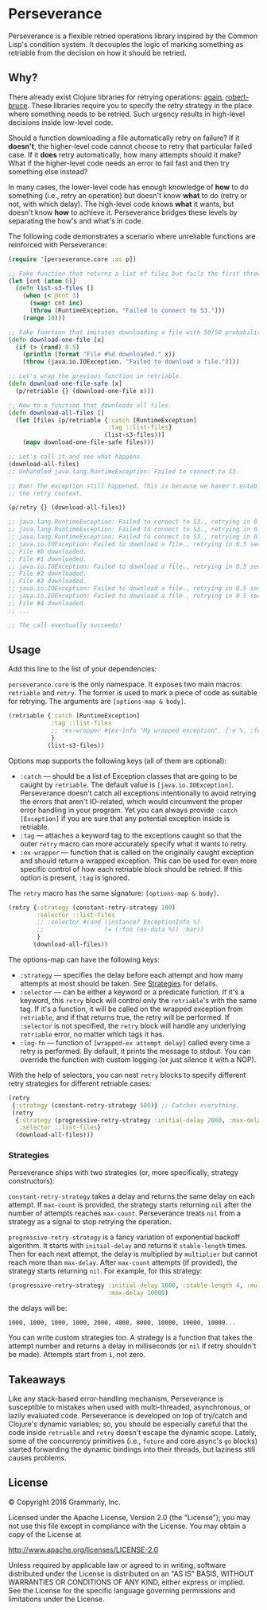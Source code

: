 * Perseverance

  Perseverance is a flexible retried operations library inspired by the Common
  Lisp's condition system. It decouples the logic of marking something as
  retriable from the decision on how it should be retried.

** Why?

   There already exist Clojure libraries for retrying operations: [[https://github.com/liwp/again][again]],
   [[https://github.com/joegallo/robert-bruce][robert-bruce]]. These libraries require you to specify the retry strategy in the
   place where something needs to be retried. Such urgency results in
   high-level decisions inside low-level code.

   Should a function downloading a file automatically retry on failure? If it
   *doesn't*, the higher-level code cannot choose to retry that particular failed
   case. If it *does* retry automatically, how many attempts should it make?
   What if the higher-level code needs an error to fail fast and then try
   something else instead?

   In many cases, the lower-level code has enough knowledge of *how* to do
   something (i.e., retry an operation) but doesn't know *what* to do (retry or
   not, with which delay). The high-level code knows *what* it wants, but
   doesn't know *how* to achieve it. Perseverance bridges these levels by
   separating the how's and what's in code.

   The following code demonstrates a scenario where unreliable functions are
   reinforced with Perseverance:

   #+BEGIN_SRC clojure
(require '[perseverance.core :as p])

;; Fake function that returns a list of files but fails the first three times.
(let [cnt (atom 0)]
  (defn list-s3-files []
    (when (< @cnt 3)
      (swap! cnt inc)
      (throw (RuntimeException. "Failed to connect to S3.")))
    (range 10)))

;; Fake function that imitates downloading a file with 50/50 probability.
(defn download-one-file [x]
  (if (> (rand) 0.5)
    (println (format "File #%d downloaded." x))
    (throw (java.io.IOException. "Failed to download a file."))))

;; Let's wrap the previous function in retriable.
(defn download-one-file-safe [x]
  (p/retriable {} (download-one-file x)))

;; Now to a function that downloads all files.
(defn download-all-files []
  (let [files (p/retriable {:catch [RuntimeException]
                            :tag ::list-files}
                           (list-s3-files))]
    (mapv download-one-file-safe files)))

;; Let's call it and see what happens.
(download-all-files)
;; Unhandled java.lang.RuntimeException: Failed to connect to S3.

;; Bam! The exception still happened. This is because we haven't established
;; the retry context.

(p/retry {} (download-all-files))

;; java.lang.RuntimeException: Failed to connect to S3., retrying in 0.5 seconds...
;; java.lang.RuntimeException: Failed to connect to S3., retrying in 0.5 seconds...
;; java.lang.RuntimeException: Failed to connect to S3., retrying in 0.5 seconds...
;; java.io.IOException: Failed to download a file., retrying in 0.5 seconds...
;; File #0 downloaded.
;; File #1 downloaded.
;; java.io.IOException: Failed to download a file., retrying in 0.5 seconds...
;; File #2 downloaded.
;; File #3 downloaded.
;; java.io.IOException: Failed to download a file., retrying in 0.5 seconds...
;; java.io.IOException: Failed to download a file., retrying in 0.5 seconds...
;; File #4 downloaded.
;; ...

;; The call eventually succeeds!
   #+END_SRC

** Usage

   Add this line to the list of your dependencies:

   [[https://clojars.org/com.grammarly/perseverance][https://clojars.org/com.grammarly/perseverance/latest-version.svg]]

   =perseverance.core= is the only namespace. It exposes two main macros:
   =retriable= and =retry=. The former is used to mark a piece of code as
   suitable for retrying. The arguments are =[options-map & body]=.

   #+BEGIN_SRC clojure
(retriable {:catch [RuntimeException]
            :tag ::list-files
            ;; :ex-wrapper #(ex-info "My wrapped exception". {:e %, :foo :bar})
            }
           (list-s3-files))
   #+END_SRC

   Options map supports the following keys (all of them are optional):

   - =:catch= --- should be a list of Exception classes that are going to be
     caught by =retriable=. The default value is =[java.io.IOException]=.
     Perseverance doesn't catch all exceptions intentionally to avoid retrying
     the errors that aren't IO-related, which would circumvent the proper error
     handling in your program. Yet you can always provide =:catch [Exception]=
     if you are sure that any potential exception inside is retriable.
   - =:tag= --- attaches a keyword tag to the exceptions caught so that the
     outer =retry= macro can more accurately specify what it wants to retry.
   - =:ex-wrapper= --- function that is called on the originally caught
     exception and should return a wrapped exception. This can be used for even
     more specific control of how each retriable block should be retried. If
     this option is present, =:tag= is ignored.

   The =retry= macro has the same signature: =[options-map & body]=.

   #+BEGIN_SRC clojure
(retry {:strategy (constant-retry-strategy 100)
        :selector ::list-files
        ;; :selector #(and (instance? ExceptionInfo %)
        ;;                 (= (:foo (ex-data %)) :bar))
        }
       (download-all-files))
   #+END_SRC

   The options-map can have the following keys:

   - =:strategy= --- specifies the delay before each attempt and how many
     attempts at most should be taken. See [[#strategies][Strategies]] for details.
   - =:selector= --- can be either a keyword or a predicate function. If it's a
     keyword, this =retry= block will control only the =retriable='s with the
     same tag. If it's a function, it will be called on the wrapped exception from
     =retriable=, and if that returns true, the retry will be performed. If
     =:selector= is not specified, the =retry= block will handle any underlying
     =retriable= error, no matter which tags it has.
   - =:log-fn= --- function of =[wrapped-ex attempt delay]= called every time a
     retry is performed. By default, it prints the message to stdout. You can
     override the function with custom logging (or just silence it with a NOP).

   With the help of selectors, you can nest =retry= blocks to specify different
   retry strategies for different retriable cases:

   #+BEGIN_SRC clojure
(retry
 {:strategy (constant-retry-strategy 500)} ;; Catches everything.
 (retry
  {:strategy (progressive-retry-strategy :initial-delay 2000, :max-delay 10000)
   :selector ::list-files}
  (download-all-files)))
   #+END_SRC

*** Strategies

    Perseverance ships with two strategies (or, more specifically, strategy
    constructors):

    =constant-retry-strategy= takes a delay and returns the same delay on each
    attempt. If =max-count= is provided, the strategy starts returning =nil= after
    the number of attempts reaches =max-count=. Perseverance treats =nil= from a
    strategy as a signal to stop retrying the operation.

    =progressive-retry-strategy= is a fancy variation of exponential backoff
    algorithm. It starts with =initial-delay= and returns it =stable-length=
    times. Then for each next attempt, the delay is multiplied by =multiplier=
    but cannot reach more than =max-delay=. After =max-count= attempts (if
    provided), the strategy starts returning =nil=. For example, for this
    strategy:

    #+BEGIN_SRC clojure
(progressive-retry-strategy :initial-delay 1000, :stable-length 4, :multiplier 2,
                            :max-delay 10000)
    #+END_SRC

    the delays will be:

    : 1000, 1000, 1000, 1000, 2000, 4000, 8000, 10000, 10000, 10000...

    You can write custom strategies too. A strategy is a function that takes the
    attempt number and returns a delay in milliseconds (or =nil= if retry
    shouldn't be made). Attempts start from =1=, not zero.

** Takeaways

   Like any stack-based error-handling mechanism, Perseverance is susceptible to
   mistakes when used with multi-threaded, asynchronous, or lazily evaluated code.
   Perseverance is developed on top of try/catch and Clojure's dynamic
   variables; so, you should be especially careful that the code inside
   =retriable= and =retry= doesn't escape the dynamic scope. Lately, some of the
   concurrency primitives (i.e., =future= and core.async's =go= blocks) started
   forwarding the dynamic bindings into their threads, but laziness still causes
   problems.

** License

   © Copyright 2016 Grammarly, Inc.

   Licensed under the Apache License, Version 2.0 (the "License"); you may not
   use this file except in compliance with the License. You may obtain a copy of
   the License at

   http://www.apache.org/licenses/LICENSE-2.0

   Unless required by applicable law or agreed to in writing, software
   distributed under the License is distributed on an "AS IS" BASIS, WITHOUT
   WARRANTIES OR CONDITIONS OF ANY KIND, either express or implied. See the
   License for the specific language governing permissions and limitations under
   the License.
